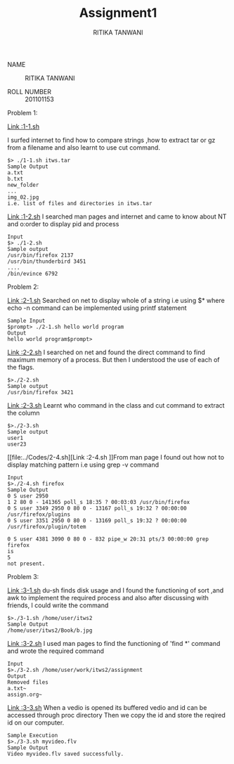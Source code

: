 #+TITLE: Assignment1
#+AUTHOR:RITIKA TANWANI

- NAME :: RITIKA TANWANI

- ROLL NUMBER :: 201101153


Problem 1:

[[file:../Codes/1-1.sh][Link :1-1.sh]]

I surfed internet to find how to compare strings ,how to extract tar or gz from a filename and also learnt to use cut command.
#+begin_example
$> ./1-1.sh itws.tar
Sample Output
a.txt
b.txt
new_folder
...
img_02.jpg
i.e. list of files and directories in itws.tar
#+end_example

[[file:../Codes/1-2.sh][Link :1-2.sh]]
I searched man pages and internet and came to know about NT and o:order to display pid and process
#+begin_example
Input
$> ./1-2.sh
Sample output
/usr/bin/firefox 2137
/usr/bin/thunderbird 3451
....
/bin/evince 6792
#+end_example

Problem 2:

[[file:../Codes/2-1.sh][Link :2-1.sh]]
Searched on net to display whole of a string i.e using $* where echo -n command can be implemented using printf statement
#+begin_example
Sample Input
$prompt> ./2-1.sh hello world program
Output
hello world program$prompt>
#+end_example

[[file:../Codes/2-2.sh][Link :2-2.sh]]
I searched on net and found the direct command to find maximum memory of a process.
But then I understood the use of each of the flags.
#+begin_example
$>./2-2.sh
Sample output
/usr/bin/firefox 3421
#+end_example

[[file:../Codes/2-3.sh][Link :2-3.sh]]
Learnt who command in the class and cut command to extract the column
#+begin_example
$>./2-3.sh
Sample output
user1
user23
#+end_example



[[file:../Codes/2-4.sh][Link :2-4.sh
]]From man page I found out how not to display matching pattern i.e using grep -v command
#+begin_example
Input
$>./2-4.sh firefox
Sample Output
0 S user 2950
1 2 80 0 - 141365 poll_s 18:35 ? 00:03:03 /usr/bin/firefox
0 S user 3349 2950 0 80 0 - 13167 poll_s 19:32 ? 00:00:00 /usr/firefox/plugins
0 S user 3351 2950 0 80 0 - 13169 poll_s 19:32 ? 00:00:00 /usr/firefox/plugin/totem

0 S user 4381 3090 0 80 0 - 832 pipe_w 20:31 pts/3 00:00:00 grep firefox
is
5
not present.
#+end_example

Problem 3:

[[file:../Codes/3-1.sh][Link :3-1.sh]]
du-sh finds disk usage and I found the functioning of sort ,and awk to implement the
required process and also  after discussing with friends, I could write the command
#+begin_example
$>./3-1.sh /home/user/itws2
Sample Output
/home/user/itws2/Book/b.jpg
#+end_example




[[file:../Codes/3-2.sh][Link :3-2.sh]]
I used man pages to find the functioning of 'find *' command 
and wrote the required command
#+begin_example
Input
$>./3-2.sh /home/user/work/itws2/assignment
Output
Removed files
a.txt~
assign.org~
#+end_example

[[file:../Codes/3-3.sh][Link :3-3.sh]]
When a vedio is opened its buffered vedio and  id can be accessed through proc directory
Then we copy the id and store the reqired id on our computer.

#+begin_example
Sample Execution
$>./3-3.sh myvideo.flv
Sample Output
Video myvideo.flv saved successfully.
#+end_example
